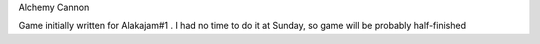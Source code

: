Alchemy Cannon

Game initially written for Alakajam#1 . I had no time to do it at Sunday, so
game will be probably half-finished
